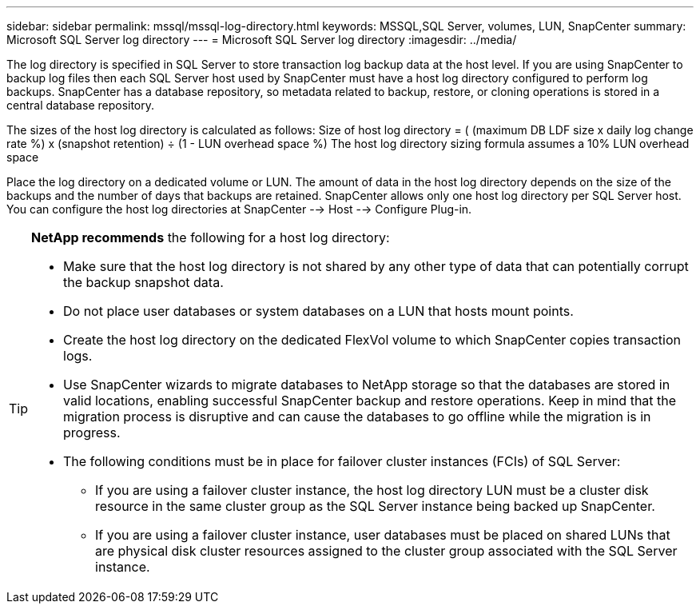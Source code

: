 ---
sidebar: sidebar
permalink: mssql/mssql-log-directory.html
keywords: MSSQL,SQL Server, volumes, LUN, SnapCenter
summary: Microsoft SQL Server log directory
---
= Microsoft SQL Server log directory
:imagesdir: ../media/

[.lead]
The log directory is specified in SQL Server to store transaction log backup data at the host level. If you are using SnapCenter to backup log files then each SQL Server host used by SnapCenter must have a host log directory configured to perform log backups. SnapCenter has a database repository, so metadata related to backup, restore, or cloning operations is stored in a central database repository.

The sizes of the host log directory is calculated as follows:
Size of host log directory = ( (maximum DB LDF size x daily log change rate %) x (snapshot retention) ÷ (1 - LUN overhead space %)
The host log directory sizing formula assumes a 10% LUN overhead space

Place the log directory on a dedicated volume or LUN. The amount of data in the host log directory depends on the size of the backups and the number of days that backups are retained. SnapCenter allows only one host log directory per SQL Server host. You can configure the host log directories at SnapCenter --> Host --> Configure Plug-in.

[TIP]
====
*NetApp recommends* the following for a host log directory:

* Make sure that the host log directory is not shared by any other type of data that can potentially corrupt the backup snapshot data.
* Do not place user databases or system databases on a LUN that hosts mount points.
* Create the host log directory on the dedicated FlexVol volume to which SnapCenter copies transaction logs.
* Use SnapCenter wizards to migrate databases to NetApp storage so that the databases are stored in valid locations, enabling successful SnapCenter backup and restore operations. Keep in mind that the migration process is disruptive and can cause the databases to go offline while the migration is in progress.
* The following conditions must be in place for failover cluster instances (FCIs) of SQL Server:
    - If you are using a failover cluster instance, the host log directory LUN must be a cluster disk resource in the same cluster group as the SQL Server instance being backed up SnapCenter.
    - If you are using a failover cluster instance, user databases must be placed on shared LUNs that are physical disk cluster resources assigned to the cluster group associated with the SQL Server instance.
====
